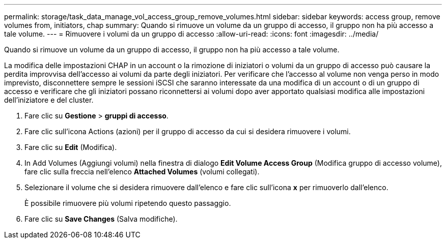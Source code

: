 ---
permalink: storage/task_data_manage_vol_access_group_remove_volumes.html 
sidebar: sidebar 
keywords: access group, remove volumes from, initiators, chap 
summary: Quando si rimuove un volume da un gruppo di accesso, il gruppo non ha più accesso a tale volume. 
---
= Rimuovere i volumi da un gruppo di accesso
:allow-uri-read: 
:icons: font
:imagesdir: ../media/


[role="lead"]
Quando si rimuove un volume da un gruppo di accesso, il gruppo non ha più accesso a tale volume.

La modifica delle impostazioni CHAP in un account o la rimozione di iniziatori o volumi da un gruppo di accesso può causare la perdita improvvisa dell'accesso ai volumi da parte degli iniziatori. Per verificare che l'accesso al volume non venga perso in modo imprevisto, disconnettere sempre le sessioni iSCSI che saranno interessate da una modifica di un account o di un gruppo di accesso e verificare che gli iniziatori possano riconnettersi ai volumi dopo aver apportato qualsiasi modifica alle impostazioni dell'iniziatore e del cluster.

. Fare clic su *Gestione* > *gruppi di accesso*.
. Fare clic sull'icona Actions (azioni) per il gruppo di accesso da cui si desidera rimuovere i volumi.
. Fare clic su *Edit* (Modifica).
. In Add Volumes (Aggiungi volumi) nella finestra di dialogo *Edit Volume Access Group* (Modifica gruppo di accesso volume), fare clic sulla freccia nell'elenco *Attached Volumes* (volumi collegati).
. Selezionare il volume che si desidera rimuovere dall'elenco e fare clic sull'icona *x* per rimuoverlo dall'elenco.
+
È possibile rimuovere più volumi ripetendo questo passaggio.

. Fare clic su *Save Changes* (Salva modifiche).


